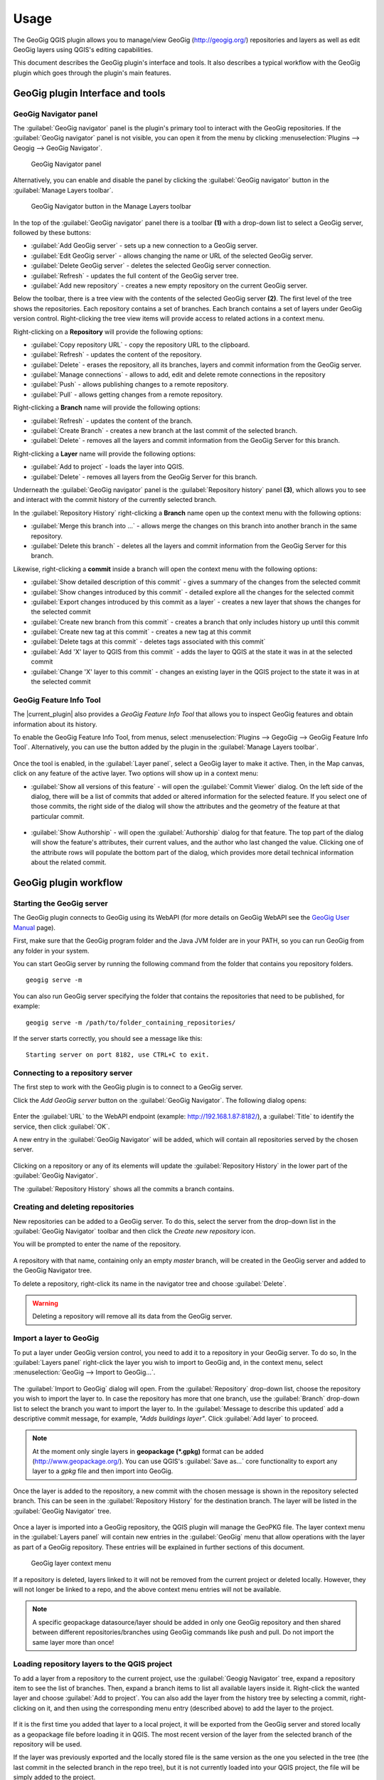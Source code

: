 Usage
=====

The GeoGig QGIS plugin allows you to manage/view GeoGig (http://geogig.org/)
repositories and layers as well as edit GeoGig layers using QGIS's editing
capabilities.

This document describes the GeoGig plugin's interface and tools.  It also describes a typical
workflow with the GeoGig plugin which goes through the plugin's main features.


GeoGig plugin Interface and tools
---------------------------------

GeoGig Navigator panel
......................

The :guilabel:`GeoGig navigator` panel is the plugin's primary tool to interact
with the GeoGig repositories. If the :guilabel:`GeoGig navigator` panel is not
visible, you can open it from the menu by clicking :menuselection:`Plugins -->
Geogig --> GeoGig Navigator`.

.. figure:: img/navigator.png

   GeoGig Navigator panel

Alternatively, you can enable and disable the panel by clicking the
:guilabel:`GeoGig navigator` button in the :guilabel:`Manage Layers toolbar`.

.. figure:: img/open_navigator.png

   GeoGig Navigator button in the Manage Layers toolbar

In the top of the :guilabel:`GeoGig navigator` panel there is a toolbar **(1)**
with a drop-down list to select a GeoGig server, followed by these buttons:

* |add_server| :guilabel:`Add GeoGig server` - sets up a new connection to a
  GeoGig server.
* |edit_server| :guilabel:`Edit GeoGig server` - allows changing the name or URL
  of the selected GeoGig server.
* |delete_server| :guilabel:`Delete GeoGig server` - deletes the selected GeoGig
  server connection.
* |refresh| :guilabel:`Refresh` - updates the full content of the GeoGig server
  tree.
* |add_repository| :guilabel:`Add new repository` - creates a new empty repository
  on the current GeoGig server.

Below the toolbar, there is a tree view with the contents of the selected GeoGig
server **(2)**.  The first level of the tree shows the repositories. Each repository
contains a set of branches. Each branch contains a set of layers under
GeoGig version control. Right-clicking the tree view items will provide access
to related actions in a context menu.

Right-clicking on a **Repository** will provide the following options:

* :guilabel:`Copy repository URL` - copy the repository URL to the clipboard.
* :guilabel:`Refresh` - updates the content of the repository.
* :guilabel:`Delete` - erases the repository, all its branches, layers and
  commit information from the GeoGig server.
* :guilabel:`Manage connections` - allows to add, edit and delete remote
  connections in the repository
* :guilabel:`Push` - allows publishing changes to a remote repository.
* :guilabel:`Pull` - allows getting changes from a remote repository.

Right-clicking a **Branch** name will provide the following options:

* :guilabel:`Refresh` - updates the content of the branch.
* :guilabel:`Create Branch` - creates a new branch at the last commit of the selected branch.
* :guilabel:`Delete` - removes all the layers and commit information from the GeoGig Server for this branch.

Right-clicking a **Layer** name will provide the following options:

* :guilabel:`Add to project` - loads the layer into QGIS.
* :guilabel:`Delete` - removes all layers from the GeoGig Server for this branch.

Underneath the :guilabel:`GeoGig navigator` panel is the :guilabel:`Repository history` panel **(3)**,
which allows you to see and interact with the commit history of the currently selected branch.

In the :guilabel:`Repository History` right-clicking a **Branch** name open up
the context menu with the following options:

* :guilabel:`Merge this branch into ...` - allows merge the changes on this branch
  into another branch in the same repository.
* :guilabel:`Delete this branch` - deletes all the layers and commit information
  from the GeoGig Server for this branch.

Likewise, right-clicking a **commit** inside a branch will open the context
menu with the following options:

* :guilabel:`Show detailed description of this commit` - gives a summary of the changes from the selected commit
* :guilabel:`Show changes introduced by this commit` - detailed explore all the changes for the selected commit
* :guilabel:`Export changes introduced by this commit as a layer` - creates a new layer that shows the changes for the selected commit
* :guilabel:`Create new branch from this commit` - creates a branch that only includes history up until this commit
* :guilabel:`Create new tag at this commit` - creates a new tag at this commit
* :guilabel:`Delete tags at this commit` - deletes tags associated with this commit`
* :guilabel:`Add 'X' layer to QGIS from this commit` - adds the layer to QGIS at the state it was in at the selected commit
* :guilabel:`Change 'X' layer to this commit` - changes an existing layer in the QGIS project to the state it was in at the selected commit

GeoGig Feature Info Tool
........................

The |current_plugin| also provides a *GeoGig Feature Info Tool* that allows
you to inspect GeoGig features and obtain
information about its history.

To enable the GeoGig Feature Info Tool, from menus, select
:menuselection:`Plugins --> GegoGig --> GeoGig Feature Info Tool`.
Alternatively, you can use the button added by the plugin in the
:guilabel:`Manage Layers toolbar`.

.. figure:: img/feature_info_tool_open.png

Once the tool is enabled, in the :guilabel:`Layer panel`, select a GeoGig layer
to make it active. Then, in the Map canvas,
click on any feature of the active layer. Two options will show up in a context
menu:

* :guilabel:`Show all versions of this feature` - will open the :guilabel:`Commit
  Viewer` dialog. On the left side of the dialog, there will be a list of commits
  that added or altered information for the selected feature. If you select one of
  those commits, the right side of the dialog will show the attributes and the
  geometry of the feature at that particular commit.

  .. figure:: img/commit_viewer.png

* :guilabel:`Show Authorship` - will open the :guilabel:`Authorship` dialog for
  that feature. The top part of the dialog will show the feature's attributes, their current values, and the author who last changed the value. Clicking one of the
  attribute rows will populate the bottom part of the dialog, which provides
  more detail technical information about the related commit.

  .. figure:: img/authorship_dialog.png

GeoGig plugin workflow
----------------------

Starting the GeoGig server
..........................

The GeoGig plugin connects to GeoGig using its WebAPI (for more details on
GeoGig WebAPI see the `GeoGig User Manual <geogig webapi docs_>`_ page).

First, make sure that the GeoGig program folder and the Java JVM folder are in your
PATH, so you can run GeoGig from any folder in your system.

You can start GeoGig server by running the following command from the folder
that contains you repository folders.

::

    geogig serve -m

You can also run GeoGig server specifying the folder that contains the
repositories that need to be published, for example:

::

    geogig serve -m /path/to/folder_containing_repositories/

If the server starts correctly, you should see a message like this:

::

    Starting server on port 8182, use CTRL+C to exit.

Connecting to a repository server
.................................

The first step to work with the GeoGig plugin is to connect to a GeoGig server.

Click the |add_server| *Add GeoGig server* button on the :guilabel:`GeoGig Navigator`. The following
dialog opens:

.. figure:: img/addrepos.png

Enter the :guilabel:`URL` to the WebAPI endpoint (example:
http://192.168.1.87:8182/), a :guilabel:`Title` to identify the service, then
click :guilabel:`OK`.

A new entry in the :guilabel:`GeoGig Navigator` will be added, which will
contain all repositories served by the chosen server.

.. figure:: img/reposinnavigator.png

Clicking on a repository or any of its elements will update the
:guilabel:`Repository History` in the lower part of the :guilabel:`GeoGig
Navigator`.

The :guilabel:`Repository History` shows all the commits a branch contains.

.. figure:: img/versionsinbranch.png

Creating and deleting repositories
..................................

New repositories can be added to a GeoGig server. To do this, select the server
from the drop-down list in the :guilabel:`GeoGig Navigator` toolbar and then
click the |add_repository| *Create new repository* icon.

You will be prompted to enter the name of the repository.

.. figure:: img/createrepo.png

A repository with that name, containing only an empty *master* branch, will be
created in the GeoGig server and added to the GeoGig Navigator tree.

To delete a repository, right-click its name in the navigator tree and choose
:guilabel:`Delete`.

.. figure:: img/delete_repository.png

.. warning::

   Deleting a repository will remove all its data from the GeoGig server.

Import a layer to GeoGig
........................

To put a layer under GeoGig version control, you need to add it to a repository
in your GeoGig server. To do so, In the :guilabel:`Layers panel` right-click the
layer you wish to import to GeoGig and, in the context menu, select
:menuselection:`GeoGig --> Import to GeoGig...`.

.. figure:: img/addlayercontext.png

The :guilabel:`Import to GeoGig` dialog will open. From the
:guilabel:`Repository` drop-down list, choose the repository you wish to import
the layer to. In case the repository has more that one branch, use the :guilabel:`Branch` drop-down list to select the branch you want to import the layer to.  In the
:guilabel:`Message to describe this updated` add a descriptive commit message, for
example, *"Adds buildings layer"*. Click :guilabel:`Add layer` to proceed.

.. figure:: img/import_to_geogig.png

.. note::

   At the moment only single layers in **geopackage (\*.gpkg)** format can be
   added (http://www.geopackage.org/). You can use QGIS's :guilabel:`Save as...`
   core functionality to export any layer to a *gpkg* file and then import into GeoGig.

Once the layer is added to the repository, a new commit with the chosen message
is shown in the repository selected branch. This can be seen in the
:guilabel:`Repository History` for the destination branch. The layer will be listed in
the :guilabel:`GeoGig Navigator` tree.

.. figure:: img/added_new_layer.png

Once a layer is imported into a GeoGig repository, the QGIS plugin will manage the GeoPKG file. The
layer context menu in the :guilabel:`Layers panel` will contain new entries in
the :guilabel:`GeoGig` menu that allow operations with the layer as part of a
GeoGig repository. These entries will be explained in further sections of this
document.

.. figure:: img/ repolayercontext.png

   GeoGig layer context menu

If a repository is deleted, layers linked to it will not be
removed from the current project or deleted locally. However, they will not longer be
linked to a repo, and the above context menu entries will not be
available.

.. note::

   A specific geopackage datasource/layer should be added in only one GeoGig
   repository and then shared between different repositories/branches using GeoGig commands like push and pull.  Do not import the same layer more than once!


Loading repository layers to the QGIS project
.............................................

To add a layer from a repository to the current project, use the
:guilabel:`Geogig Navigator` tree, expand a repository item to see the list of
branches. Then, expand a branch items to list all available layers inside it. Right-click
the wanted layer and choose :guilabel:`Add to project`. You can also add the layer from the history tree by selecting a commit, right-clicking on it, and then using the corresponding menu entry (described above) to add the layer to the project.

.. figure:: img/add_layer_to_project.png

If it is the first time you added that layer to a local project, it will be
exported from the GeoGig server and stored locally as a geopackage file before
loading it in QGIS. The most recent version of the layer from the selected branch
of the repository will be used.

If the layer was previously exported and the locally stored file is the same version as the one you selected in the tree (the last commit in the selected branch in the repo tree), but it is not currently loaded into
your QGIS project, the file will be simply added to the project.

If a layer has already been exported (even if it is not in the current QGIS
project), but the locally store file corresponds to a different version, you will be asked
whether you want to use that the previously exported version, or the one from
the selected branch.

.. figure:: img/layer_was_already_exported.png

It's also possible to add repository layers to the QGIS project at a particular
point in the history of the repository. In the :guilabel:`Repository history`,
in a branch, right-click a commit. Then, from the context menu, select the
:guilabel:`Add 'X' layer to QGIS from this commit` item.

.. figure:: img/add_layer_from_commit.png

If the repository layer has been loaded in QGIS already, the context menu will also show the :guilabel:`Change 'X' layer to this
commit` option. See :ref:`recover_layer_version` for more details.

Creating and deleting branches
..............................

By default, new repositories only have one branch called *master*. The *master
branch* cannot be deleted and it represents the main storyline of the data in
the repository. Other branches can be created to provide a way of
testing changes without affecting the master storyline right away.

To create a new branch, you must select the commit in the current history of the
repository where the branch is. In the :guilabel:`Repository History`,
expand the branch where the commit is located, select the commit and right-click
on it. Select the :guilabel:`Create new branch at this commit...` option from
the context menu and you will be prompted to enter the name of the new branch.
Enter the name of the branch and click :guilabel:`OK`.

.. figure:: img/create_new_branch.png

   Create a new branch from context menu

.. figure:: img/choose_branch_title.png

   Choose branch name

The new branch will be created and added to the list of branches in the
:guilabel:`GeoGig Navigator`.

.. figure:: img/new_branch_in_navigator.png

   New branch in the GeoGig Navigator tree

From this point forward, you can synchronise your changes to this new branch,
adding new commits to it. Later, if you wish, you can merge all your branch
commits into the *master* branch.

Once a branch is no longer needed, because it has been merged or because the
testing didn't go well, you can remove it from the repository. To delete a
branch, right-click on it in the :guilabel:`GeoGig Navigator` and select the
:guilabel:`Delete` option from the context menu. The branch will be
deleted, as well as all the layers and commit information it contained.

Editing, committing changes to a GeoGig layer
.............................................

To edit a layer under GeoGig versioning, use any of the available QGIS editing
tools as usual. Once you are done editing and have saved them locally, you can
transfer your changes to a branch in a GeoGig repository.

To transfer the layer's local changes to the repository, right-click the edited
layer in the :guilabel:`Layers panel` and
selecting :menuselection:`GeoGig --> Sync layer to branch` from the context
menu. The :guilabel:`Syncronize layer to repository branch` dialog will open.

In the :guilabel:`Branch` drop-down list, select the destination branch. Only
branches containing the layer to be synched will be shown.

In the :guilabel:`Message to describe this update`, enter a
descriptive message about the changes that were applied to the layer.
This message will help to identify the commit responsible for the changes, in
case you want to find it again. If you don't provide a commit message, a
timestamp message will be added to the commit automatically.

.. figure:: img/syncdialog.png

Click :guilabel:`OK`. The changes will be incorporated in the repository, and a
new commit with the chosen message will be created on the selected branch.

All new changes in the selected repository branch, which were not yet in
the local layer, will be downloaded and merged with the local ones.

If you want to confirm that the change has been applied to the repository, you
can open the :guilabel:`GeoGig Navigator`, select the repository and, in the
:guilabel:`Repository history`, display the history of the chosen branch. You
will see that it has a new entry with the same message that you entered in the
:guilabel:`Syncronize layer to repository branch` dialog.

.. figure:: img/new_edit_commit.png

.. note::

   Modifications to the structure of attributes table (delete or rename
   attributes) are not supported at the moment.

Reviewing and discarding local changes
......................................

Before you transfer the layer's local changes to a repository, you may want to
review them. You can do so by right-clicking the edited layer in the
:guilabel:`Layers panel` and selecting :menuselection:`GeoGig --> Show local
changes` from the context menu. A :guilabel:`Comparison View` dialog will open,
where you can see all the changes that were made to that layer since the
last commit (see :ref:`view_changes_commit` for an detailed description of a
similar dialog).

If you are unhappy with the local changes you made, you can manually edit the layer to fix
the problems before you commit them to the repository or you can just discard
all the layer's local changes you made. To discard all the local changes, right-click the
edited layer in the :guilabel:`Layers panel` and select
:menuselection:`GeoGig --> Revert local changes` from the context menu.

.. _recover_layer_version:

Seeing a given version of a layer
.................................

If you have a GeoGig layer in your project, you can update its content to match
any existing commit in the corresponding repository.

To do so, in the :guilabel:`Layer panel`, right-click the layer and choose
:menuselection:`GeoGig --> Change to a different commit...` from the context
menu. It will open the :guilabel:`repository history` dialog, showing all the
branches and commits containing a version of the selected layer. Select the
commit you want to update the layer to. Then click :guilabel:`OK` to change the layer to
that version.

.. figure:: img/recover_layer_state.png

It's also possible to recover a layer version from the :guilabel:`Repository
history`. In the :guilabel:`Repository history`, in a branch, right-click a
commit. Then, from the context menu, select
:guilabel:`Change 'X' layer to this commit`.

.. figure:: img/change_layer_to_a_commit.png

If you have local changes that haven't been added to the repository yet, you
will have to :guilabel:`Sync layer to branch` or :guilabel:`Discard local
changes` before being able to update it to a different commit. Both actions are
available from the :guilabel:`GeoGig` menu in the layer's context menu.

Reverting a commit
..................

At any point in time, you can also revert all changes created in a particular
commit. To do so, right-click the affected layer in the :guilabel:`Layers panel`
and select :menuselection:`GeoGig --> Revert commit` from the context menu. The
:guilabel:`repository history` dialog opens showing all the repository commit
affecting the layer since it was added. Select the commit to revert, and
click :guilabel:`Ok`

.. figure:: img/select_commit.png

The layer will be changed locally to revert all changes introduced by the
selected commit. To transfer this reverted changes to the repo, you need to use
:menuselection:`GeoGig --> Sync layer to branch` from the layer context menu in
Layer Panel. A :guilabel:`Syncronize layer to repository branch` dialog shows up
having the message already set. Click :guilabel:`OK` to proceed.

Removing a layer from a repository
..................................

If you want to remove a layer from a repository branch, right-click the layer
item in the repository tree of the :guilabel:`GeoGig Navigator`; then, select
:guilabel:`Delete` from the context menu. A new commit will be added to the
selected branch history, which removes the selected layer from the branch.


.. note::

   The layer will not be unloaded from QGIS and will still be part of your QGIS
   project. If, after removing the layer from the selected branch, it is not
   found in any other branch of the repository, the layer won't be tracked
   anymore. The layer file and the repository will now be independent and no longer
   linked. Otherwise, the layer will remain tracked, since it can still be
   synced with other branches of the repo.

.. _solve_conflicts:



Solving conflicts
.................

When you synchronize your local layer (uploading your local changes and fetching
new remote ones), someone else might have modified the same features as you.  This causes a conflicting
situation that has to be manually resolved. For each feature in a conflicted
situation, you must decide which version of it you want to keep (either your change or the other person's change).

When a sync operation results in conflicts, you will see a message like this
one:

.. figure:: img/conflictsmessage.png

If you click :guilabel:`No` the sync process will be canceled. Click
:guilabel:`Yes` to open the :guilabel:`Merge Conflicts` dialog, which will allow
you to resolve the conflicts.

On the left side of the dialog, you will find a list of all the conflicting
features, grouped by layer. Clicking a feature item will display the conflicting
values in the table and the canvas on the right side.

.. figure:: img/singleconflict.png

In the table, all the feature's attributes are shown in rows, and the
corresponding values for the two conflicting versions are shown in columns:

* :guilabel:`Remote` - The feature as it was modified in the remote repository.
* :guilabel:`Local` - The feature as it was modified in the local layer.

There are three additional columns in the table:

* :guilabel:`Original` - shows the **original** values from which both edits
  came, that is, the last common version of the feature.
* :guilabel:`ATTRIBUTES` - shows the name of the attributes.
* :guilabel:`Merged` - show the resolved (final) value for each attribute.

Conflicting values will be highlighted in a *yellow* background, and the
corresponding cell in the :guilabel:`Merged` column will be empty. If an
attribute has no conflict, its values will be displayed in a *white* background,
and also be shown in the :guilabel:`Merged` column.

Solve an attribute conflict by selecting the value to use from any of
the three columns (*Remote*, *Local*, *Origin*). Click the version to use, and
its value will be put in the *Merged* column.

.. figure:: img/conflictunsolved.png

    Attribute `DESCRIPTIO` with an unsolved conflict

The row will no longer be shown as conflicted anymore.

.. figure:: img/conflictsolved.png

    Attribute `DESCRIPTIO` with a solved conflict (*Local*)

Once the conflict for a given attribute has been solved, you can use still choose another value (*Remote*, *Local*, or *Origin*) for the merged feature. You can even change attributes
that have were not in conflict.

The geometry of the feature, whether conflicted or not, will be represented in
the window canvas. You can toggle the rendering of the different versions using
the :guilabel:`Local` and :guilabel:`Remote` checkboxes.

No interaction is currently available on the canvas other than zooming and
panning. To solve a conflict in a geometry, you must use the table, above, to
select the geometry version to use (*Remote*, *Local*, or *Origin*).

Once you have solved all conflicts (that is, all the cells in the
:guilabel:`Merged` column are filled and there are no yellow cells in the
attribute table), the :guilabel:`Solve with merged feature` button will be
enabled. When you click it, the conflict for the current feature will be resolved,
and the feature will be inserted in the repository.

.. figure:: img/all_conflicts_solved.png

If for the selected feature conflict you want to use all the values from
either the :guilabel:`Remote` or the :guilabel:`Local` columns, you can use the
:guilabel:`Solve with local version` or :guilabel:`Solve with remote version`
buttons, respectively, to solve the conflict without having to select
each value manually.

On the other hand, if for all conflicting features, in all layers, you wish to
keep either all the remote or all the local changes, click :guilabel:`Remote` or :guilabel:`Local`, respectively (next to :guilabel:`Resolve
all conflicts with`).

Use any of the above steps to resolve all conflicted features before closing the
:guilabel:`Merge conflicts` dialog.
After closing the conflicts window, and only if all conflicts were solved, the
new commit corresponding to the sync operation will be created and added to the
history panel.

Getting more information about a commit
.......................................

At any time, to get more information about a given commit, you can right-click
on it in the :guilabel:`Repository History` and select :guilabel:`Show detailed
description of this commit` from the context menu. The :guilabel:`Commit
description` dialog will open.

.. figure:: img/commit_full_description.png

.. _view_changes_commit:

Visualizing changes introduced by a commit
..........................................

To visualize the changes introduced by a given commit (that is, the difference
between that commit and the previous commit in the history) you can use the
:guilabel:`Comparison view`. To do so, in the :guilabel:`Repository history`
right-click the commit and select the :guilabel:`Show changes introduced by this
commit` from the context menu. This will open the comparison viewer.

.. figure:: img/comparisonviewer.png

The compared versions are listed in the :guilabel:`commits to Compare` section
at the top of the dialog. When the dialog is opened, it compares the selected
commit (new) with its parent (old).

Changes are listed in the left-hand side tree, grouped into layers. Expanding
the elements in the tree, you can see which features have been edited. Clicking
on any of these features, the right-hand side table will be populated with the
details of the change.

For geometries, a more detailed view is available by clicking the
:guilabel:`View details` in the :guilabel:`Change type` column.

The :guilabel:`Geometry comparison` dialog will be opened in :guilabel:`Map
view`, showing the geometries for both the versions of the feature. The green
dots represent the newly added nodes, while the red ones represent the deleted
nodes.

.. figure:: img/geometrychangesdialog.png

You can also switch to the :guilabel:`Table view` tab, where you can compare the
geometry changes by looking into the geometry nodes' coordinates.

Visualizing changes between two commits
.......................................

You can also use the :guilabel:`Comparison view` to compare changes made by multiple commits. To do so, in the :guilabel:`Repository history`, click on two
commits while holding the :kbd:`CTRL` key. Then, right-click one of them and,
from the context menu, choose :guilabel:`Show changes between selected commits`.
This will open the :guilabel:`Comparison viewer` dialog.

The compared versions are listed in the :guilabel:`commits to Compare` section
at the top of the dialog. When the dialog is opened, it compares the selected
commits as :guilabel:`new` and :guilabel:`old`.

The rest of the dialog works as described in the
:ref:`previous section <view_changes_commit>`.

.. note::

   Please notice that changes introduced by the commit set in :guilabel:`Old`
   will not be visible in the :guilabel:`Comparison viewer`, as it is considered
   to be the starting point. If needed, select its parent commit instead.

Without closing the :guilabel:`Comparison view`, you can change any of the
commits to be compared by clicking the :guilabel:`...` button next to each text
box (at the very top), which will open the :guilabel:`Repository history` dialog. Click the branch
and commit you want to use for comparison, and click :guilabel:`OK`.

Exporting changes introduced by a commit
........................................

It is also possible to export the changes introduced by a commit and visualize
them in the map canvas. In the :guilabel:`Repository history` right-click the
commit and select the :guilabel:`Export changes introduced by this commit as a
layer` from the context menu.

A layer called *diff* will be loaded in the :guilabel:`Layers panel` and visible
in the map canvas. That layer will contain all features that were added,
modified or deleted with the selected commit. Modified features will show up
twice, one for before the commit, and another for after the commit.

In the map canvas, newly added features will be shown in green, deleted features
in red, and modified ones in yellow.


Adding and removing Tags to a commit
....................................

Tags are easy to remember names that you can give to a commit. You can add tags
to any commit in the repository history. To add a tag to a commit, right-click
on it in the :guilabel:`Repository history` and select :guilabel:`Create new
tag at this commit...`. You will be prompted to enter the name of the tag to
create, for example, *version1.1*.

When a commit has a tag, it will be shown in the :guilabel:`Repository history`
tree.

.. figure:: img/tagintree.png

To remove all tags from a commit, right-click on it in the :guilabel:`Repository
History` and select :guilabel:`Delete tags from this version`.

Collaborating with others
-------------------------

As with other "non-spatial" versioning tools, one of the main goals of GeoGig is
to allow collaboration, especially while editing spatial data.
Using the GeoGig workflow, several people can be editing the same data sets, and
GeoGig ensures that no one's work is lost. There are several ways you can
setup GeoGig inside your organization to enable that collaboration.

The organization can set up **one GeoGig server as a shared service, and all the
collaborators use the same URL**. They can all work on the master branch, but that may
be confusing. A better approach is for each collaborator to create a branch to
work on (commit changes), and then a project manager take cares of
merging these changes into the master branch. The workflow for this setup was already
fully described in the above sections.

Another, more elaborate, way of setting up a GeoGig project for
collaboration within your organization is to have that same **GeoGig server as a
shared service which can work as the centralized repository and each collaborator uses a local GeoGig
server**.

In this case, the sharing workflow needs a bit more of explanation.

Managing remote connections
...........................

The repositories on your personal GeoGig server can have remote
connections to other similar repositories, from where you can retrieve
data and commits (pull) and send your own data and commits back (push).

Create a new empty Repository in your personal GeoGig Server using the
:guilabel:`Add new repository` button in the toolbar. Then, in the
:guilabel:`GeoGig Navigator`, right-click the new repository name and select
:guilabel:`Manage Remote Connections`. The :guilabel:`Remote connections
manager` dialog will open.

Click :guilabel:`Add connection`. Then, in the :guilabel:`New connection`,
provide a :guilabel:`Name` and :guilabel:`URL` for a remote repository.

.. figure:: img/add_new_remote_connection.png

.. note::

   Others can provide you a link to their repositories by right-clicking the
   repositories names in the :guilabel:`GeoGig Navigator` and selecting
   :guilabel:`Copy repository URL`

In the :guilabel:`Manage Remote Connections`, you can also edit and delete
existing connections.

Click :guilabel:`Close` once you are done adding remote connections

Getting data from a remote connection
.....................................

To get data and commit information from one of your remote connections into your
own repository (for example, to get all the data and commits from the shared
GeoGig Server), in the :guilabel:`GeoGig Navigator`, right-click your repository
name and select :guilabel:`Pull`. The :guilabel:`Remote reference` dialog opens.
Select the :guilabel:`Remote` and the :guilabel:`Branch` from where you wish to
import data and click :guilabel:`OK`.

All remote commits that were not present in your repository will get merged into
your own local repository. In case of conflicts, the :guilabel:`Merge conflicts`
dialog will appear (see the :ref:`solve_conflicts` section).

Push changes to a remote connection
...................................

After you edited the data and synchronized it into your repository, you can send
the changes to other remote repositories. In the :guilabel:`GeoGig Navigator`,
right-click your repository name and select :guilabel:`Push`. The
:guilabel:`Remote reference` dialog opens. Select the :guilabel:`Remote` and the
:guilabel:`Branch` from where you wish to export changes and click :guilabel:`OK`.

All local commits that were not present in the remote repository will be merged
into the remote repository.


.. SUBSTITUITIONS

.. |add_server| image:: img/add_server_button.png
   :width: 1.5em
.. |edit_server| image:: img/edit_server_button.png
   :width: 1.5em
.. |delete_server| image:: img/delete_server_button.png
   :width: 1.5em
.. |refresh| image:: img/refresh_server_button.png
   :width: 1.5em
.. |add_repository| image:: img/add_repository_button.png
   :width: 1.5em


.. EXTERNAL LINKS

.. _geogig download: https://github.com/locationtech/geogig/releases/tag/v1.1.1
.. _geogig webapi docs: http://geogig.org/docs/interaction/geoserver_web-api.html
